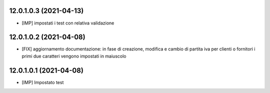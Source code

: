 12.0.1.0.3 (2021-04-13)
~~~~~~~~~~~~~~~~~~~~~~~~

* [IMP] impostati i test con relativa validazione

12.0.1.0.2 (2021-04-08)
~~~~~~~~~~~~~~~~~~~~~~~~

* [FIX] aggiornamento documentazione: in fase di creazione, modifica e cambio di partita iva per clienti o fornitori i primi due caratteri vengono impostati in maiuscolo

12.0.1.0.1 (2021-04-08)
~~~~~~~~~~~~~~~~~~~~~~~~

* [IMP] Impostato test

